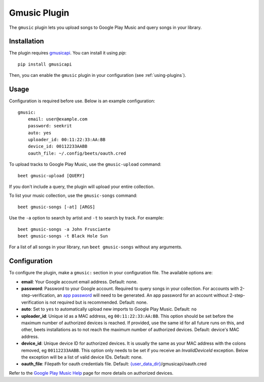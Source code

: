 Gmusic Plugin
=============

The ``gmusic`` plugin lets you upload songs to Google Play Music and query
songs in your library.


Installation
------------

The plugin requires `gmusicapi`_. You can install it using `pip`::

    pip install gmusicapi

.. _gmusicapi: https://github.com/simon-weber/gmusicapi/

Then, you can enable the ``gmusic`` plugin in your configuration (see
:ref:`using-plugins`).


Usage
-----
Configuration is required before use. Below is an example configuration::

    gmusic:
        email: user@example.com
        password: seekrit
        auto: yes
        uploader_id: 00:11:22:33:AA:BB
        device_id: 00112233AABB
        oauth_file: ~/.config/beets/oauth.cred


To upload tracks to Google Play Music, use the ``gmusic-upload`` command::

    beet gmusic-upload [QUERY]

If you don't include a query, the plugin will upload your entire collection.

To list your music collection, use the ``gmusic-songs`` command::

    beet gmusic-songs [-at] [ARGS]

Use the ``-a`` option to search by artist and ``-t`` to search by track. For
example::

    beet gmusic-songs -a John Frusciante
    beet gmusic-songs -t Black Hole Sun

For a list of all songs in your library, run ``beet gmusic-songs`` without any
arguments.


Configuration
-------------
To configure the plugin, make a ``gmusic:`` section in your configuration file.
The available options are:

- **email**: Your Google account email address.  
  Default: none.
- **password**: Password to your Google account. Required to query songs in
  your collection.  
  For accounts with 2-step-verification, an
  `app password <https://support.google.com/accounts/answer/185833?hl=en>`__
  will need to be generated. An app password for an account without
  2-step-verification is not required but is recommended.  
  Default: none.
- **auto**: Set to ``yes`` to automatically upload new imports to Google Play
  Music.  
  Default: ``no``
- **uploader_id**: Unique id as a MAC address, eg ``00:11:22:33:AA:BB``.
  This option should be set before the maximum number of authorized devices is
  reached.  
  If provided, use the same id for all future runs on this, and other, beets
  installations as to not reach the maximum number of authorized devices.  
  Default: device's MAC address.
- **device_id**: Unique device ID for authorized devices. It is usually
  the same as your MAC address with the colons removed, eg ``00112233AABB``.  
  This option only needs to be set if you receive an `InvalidDeviceId`
  exception. Below the exception will be a list of valid device IDs.  
  Default: none.
- **oauth_file**: Filepath for oauth credentials file.  
  Default: `{user_data_dir} <https://pypi.org/project/appdirs/>`__/gmusicapi/oauth.cred

Refer to the `Google Play Music Help
<https://support.google.com/googleplaymusic/answer/3139562?hl=en>`__
page for more details on authorized devices.
